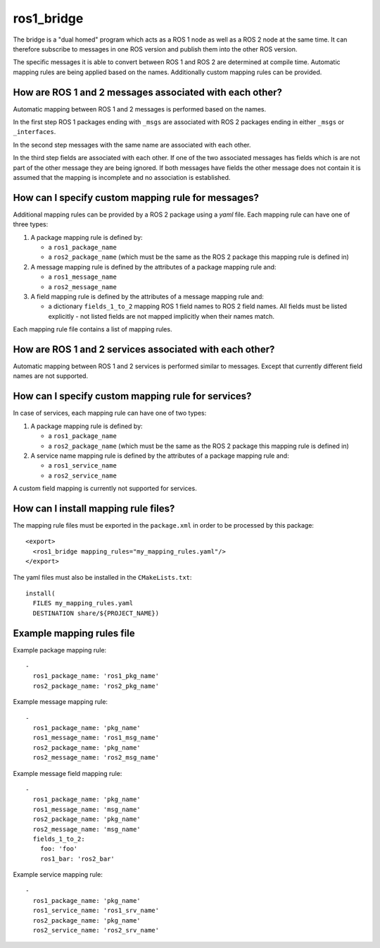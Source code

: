 ros1_bridge
===========

The bridge is a "dual homed" program which acts as a ROS 1 node as well as a ROS 2 node at the same time.
It can therefore subscribe to messages in one ROS version and publish them into the other ROS version.

The specific messages it is able to convert between ROS 1 and ROS 2 are determined at compile time.
Automatic mapping rules are being applied based on the names.
Additionally custom mapping rules can be provided.


How are ROS 1 and 2 messages associated with each other?
--------------------------------------------------------

Automatic mapping between ROS 1 and 2 messages is performed based on the names.

In the first step ROS 1 packages ending with ``_msgs`` are associated with ROS 2 packages ending in either ``_msgs`` or ``_interfaces``.

In the second step messages with the same name are associated with each other.

In the third step fields are associated with each other.
If one of the two associated messages has fields which is are not part of the other message they are being ignored.
If both messages have fields the other message does not contain it is assumed that the mapping is incomplete and no association is established.

How can I specify custom mapping rule for messages?
---------------------------------------------------

Additional mapping rules can be provided by a ROS 2 package using a `yaml` file.
Each mapping rule can have one of three types:

1. A package mapping rule is defined by:

   - a ``ros1_package_name``
   - a ``ros2_package_name`` (which must be the same as the ROS 2 package this mapping rule is defined in)

2. A message mapping rule is defined by the attributes of a package mapping rule and:

   - a ``ros1_message_name``
   - a ``ros2_message_name``

3. A field mapping rule is defined by the attributes of a message mapping rule and:

   - a dictionary ``fields_1_to_2`` mapping ROS 1 field names to ROS 2 field names.
     All fields must be listed explicitly - not listed fields are not mapped implicitly when their names match.

Each mapping rule file contains a list of mapping rules.

How are ROS 1 and 2 services associated with each other?
--------------------------------------------------------

Automatic mapping between ROS 1 and 2 services is performed similar to messages.
Except that currently different field names are not supported.

How can I specify custom mapping rule for services?
---------------------------------------------------

In case of services, each mapping rule can have one of two types:

1. A package mapping rule is defined by:

   - a ``ros1_package_name``
   - a ``ros2_package_name`` (which must be the same as the ROS 2 package this mapping rule is defined in)

2. A service name mapping rule is defined by the attributes of a package mapping rule and:

   - a ``ros1_service_name``
   - a ``ros2_service_name``

A custom field mapping is currently not supported for services.

How can I install mapping rule files?
-------------------------------------

The mapping rule files must be exported in the ``package.xml`` in order to be processed by this package::

    <export>
      <ros1_bridge mapping_rules="my_mapping_rules.yaml"/>
    </export>

The yaml files must also be installed in the ``CMakeLists.txt``::

    install(
      FILES my_mapping_rules.yaml
      DESTINATION share/${PROJECT_NAME})


Example mapping rules file
--------------------------

Example package mapping rule::

    -
      ros1_package_name: 'ros1_pkg_name'
      ros2_package_name: 'ros2_pkg_name'

Example message mapping rule::

    -
      ros1_package_name: 'pkg_name'
      ros1_message_name: 'ros1_msg_name'
      ros2_package_name: 'pkg_name'
      ros2_message_name: 'ros2_msg_name'

Example message field mapping rule::

    -
      ros1_package_name: 'pkg_name'
      ros1_message_name: 'msg_name'
      ros2_package_name: 'pkg_name'
      ros2_message_name: 'msg_name'
      fields_1_to_2:
        foo: 'foo'
        ros1_bar: 'ros2_bar'

Example service mapping rule::

    -
      ros1_package_name: 'pkg_name'
      ros1_service_name: 'ros1_srv_name'
      ros2_package_name: 'pkg_name'
      ros2_service_name: 'ros2_srv_name'
